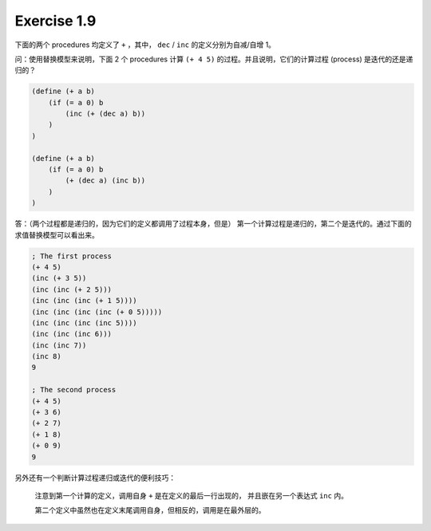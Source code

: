 Exercise 1.9
============

下面的两个 procedures 均定义了 ``+`` ，其中， ``dec`` / ``inc``
的定义分别为自减/自增 1。

问：使用替换模型来说明，下面 2 个 procedures 计算 ``(+ 4 5)``
的过程。并且说明，它们的计算过程 (process) 是迭代的还是递归的？

.. code-block:: scheme

    (define (+ a b)
        (if (= a 0) b
            (inc (+ (dec a) b))
        )
    )

    (define (+ a b)
        (if (= a 0) b
            (+ (dec a) (inc b))
        )
    )

答：（两个过程都是递归的，因为它们的定义都调用了过程本身，但是）
第一个计算过程是递归的，第二个是迭代的。通过下面的求值替换模型可以看出来。

.. code-block:: scheme

    ; The first process
    (+ 4 5)
    (inc (+ 3 5))
    (inc (inc (+ 2 5)))
    (inc (inc (inc (+ 1 5))))
    (inc (inc (inc (inc (+ 0 5)))))
    (inc (inc (inc (inc 5))))
    (inc (inc (inc 6)))
    (inc (inc 7))
    (inc 8)
    9

    ; The second process
    (+ 4 5)
    (+ 3 6)
    (+ 2 7)
    (+ 1 8)
    (+ 0 9)
    9

另外还有一个判断计算过程递归或迭代的便利技巧：

    注意到第一个计算的定义，调用自身 ``+`` 是在定义的最后一行出现的，
    并且嵌在另一个表达式 ``inc`` 内。

    第二个定义中虽然也在定义末尾调用自身，但相反的，调用是在最外层的。
